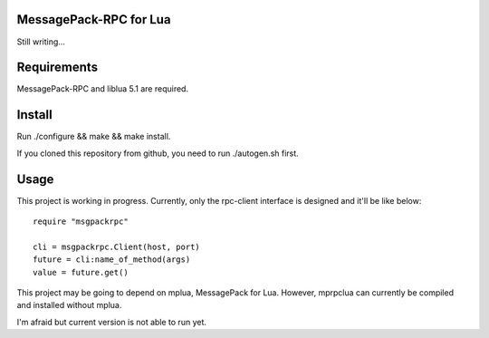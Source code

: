 MessagePack-RPC for Lua
=======================

Still writing...

Requirements
============

MessagePack-RPC and liblua 5.1 are required.

Install
=======

Run ./configure && make && make install.

If you cloned this repository from github, you need to run ./autogen.sh first.

Usage
=====

This project is working in progress.
Currently, only the rpc-client interface is designed and
it'll be like below::

  require "msgpackrpc"

  cli = msgpackrpc.Client(host, port)
  future = cli:name_of_method(args)
  value = future.get()

This project may be going to depend on mplua, MessagePack for Lua.
However, mprpclua can currently be compiled and installed without mplua.

I'm afraid but current version is not able to run yet.